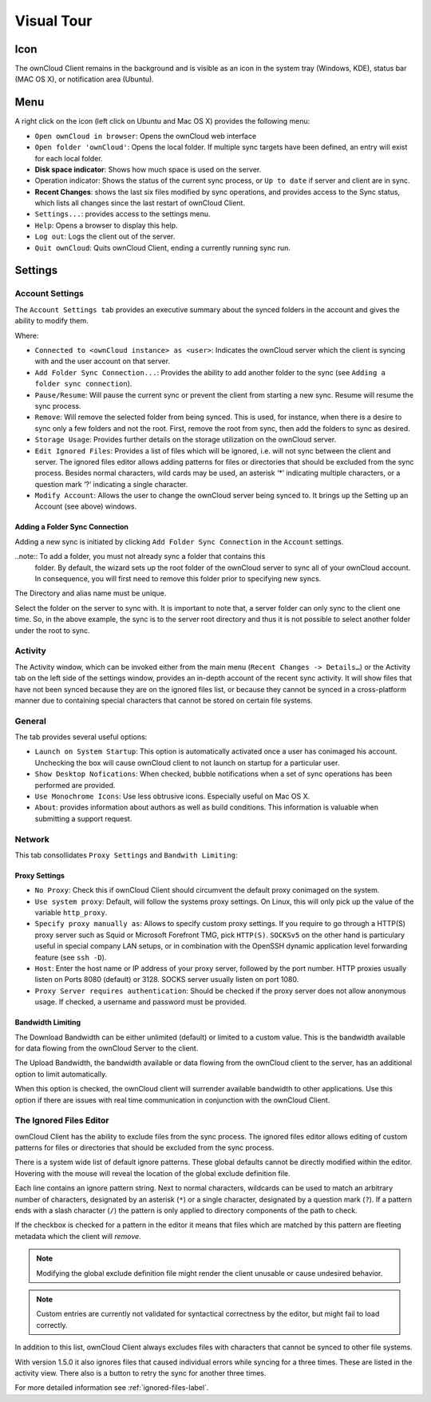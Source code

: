 Visual Tour
===========

.. index:: visual tour, usage

Icon
----

The ownCloud Client remains in the background and is visible
as an icon in the system tray (Windows, KDE), status bar
(MAC OS X), or notification area (Ubuntu).

.. image:: images/icon.png

Menu
----

.. image:: images/menu.png

A right click on the icon (left click on Ubuntu and Mac OS X)
provides the following menu:

* ``Open ownCloud in browser``: Opens the ownCloud web interface
* ``Open folder 'ownCloud'``: Opens the local folder.  If multiple
  sync targets have been defined, an entry will exist for each local folder.
* **Disk space indicator**: Shows how much space is used on the server.
* Operation indicator: Shows the status of the current sync process, or
  ``Up to date`` if server and client are in sync.
* **Recent Changes**: shows the last six files modified by sync operations,
  and provides access to the Sync status, which lists all changes
  since the last restart of ownCloud Client.
* ``Settings...``: provides access to the settings menu.
* ``Help``: Opens a browser to display this help.
* ``Log out``: Logs the client out of the server.
* ``Quit ownCloud``: Quits ownCloud Client, ending a currently running
  sync run.

Settings
--------

Account Settings
~~~~~~~~~~~~~~~~

.. index:: account settings, user, password, Server URL

The ``Account Settings tab`` provides an executive summary about the synced
folders in the account and gives the ability to modify them.

Where:

* ``Connected to <ownCloud instance> as <user>``: Indicates the ownCloud server
  which the client is syncing with and the user account on that server.

* ``Add Folder Sync Connection...``: Provides the ability to add another folder to the sync
  (see ``Adding a folder sync connection``).
* ``Pause/Resume``: Will pause the current sync or prevent the client from
  starting a new sync.  Resume will resume the sync process.
* ``Remove``: Will remove the selected folder from being synced.  This is used,
  for instance, when there is a desire to sync only a few folders and not the
  root.  First, remove the root from sync, then add the folders to sync as
  desired.
* ``Storage Usage``: Provides further details on the storage utilization on the
  ownCloud server.
* ``Edit Ignored Files``: Provides a list of files which will be ignored, i.e.
  will not sync between the client and server. The ignored files editor allows
  adding patterns for files or directories that should be excluded from the
  sync process. Besides normal characters, wild cards may be used, an asterisk
  ‘*’ indicating multiple characters, or a question mark ‘?’ indicating a single
  character.

* ``Modify Account``: Allows the user to change the ownCloud server being synced
  to. It brings up the Setting up an Account (see above) windows.

.. image:: images/settings_account.png
   :scale: 50 %

Adding a Folder Sync Connection
^^^^^^^^^^^^^^^^^^^^^^^^^^^^^^^

Adding a new sync is initiated by clicking ``Add Folder Sync Connection`` in
the ``Account`` settings.

..note:: To add a folder, you must not already sync a folder that contains this
        folder. By default, the wizard sets up the root folder of the ownCloud
        server to sync all of your ownCloud account. In consequence, you will
        first need to remove this folder prior to specifying new syncs.

.. image:: images/folderwizard_local.png
   :scale: 50 %

The Directory and alias name must be unique.

.. image:: images/folderwizard_remote.png
   :scale: 50 %

Select the folder on the server to sync with.  It is important to note that, a
server folder can only sync to the client one time.  So, in the above example,
the sync is to the server root directory and thus it is not possible to select
another folder under the root to sync.

Activity
~~~~~~~~

.. index:: activity, recent changes, sync activity

The Activity window, which can be invoked either from the main menu (``Recent
Changes -> Details…``) or the Activity tab on the left side of the settings
window, provides an in-depth account of the recent sync activity.  It will show
files that have not been synced because they are on the ignored files list, or
because they cannot be synced in a cross-platform manner due to containing
special characters that cannot be stored on certain file systems.

.. image:: images/settings_activity.png
   :scale: 50 %

General
~~~~~~~

.. index:: general settings, auto start, startup, desktop notifications

The tab provides several useful options:

.. image:: images/settings_general.png
   :scale: 50 %

* ``Launch on System Startup``: This option is automatically activated
  once a user has conimaged his account. Unchecking the box will cause
  ownCloud client to not launch on startup for a particular user.
* ``Show Desktop Nofications``: When checked, bubble notifications when
  a set of sync operations has been performed are provided.
* ``Use Monochrome Icons``:  Use less obtrusive icons. Especially useful
  on Mac OS X.
* ``About``: provides information about authors as well as build conditions.
  This information is valuable when submitting a support request.

Network
~~~~~~~

.. index:: proxy settings, SOCKS, bandwith, throttling, limiting

This tab consollidates ``Proxy Settings`` and ``Bandwith Limiting``:

.. image:: images/settings_network.png
   :scale: 50 %

Proxy Settings
^^^^^^^^^^^^^^

* ``No Proxy``: Check this if ownCloud Client should circumvent the default
  proxy conimaged on the system.
* ``Use system proxy``: Default, will follow the systems proxy settings.
  On Linux, this will only pick up the value of the variable ``http_proxy``.
* ``Specify proxy manually as``: Allows to specify custom proxy settings.
  If you require to go through a HTTP(S) proxy server such as Squid or Microsoft
  Forefront TMG, pick ``HTTP(S)``. ``SOCKSv5`` on the other hand is particulary
  useful in special company LAN setups, or in combination with the OpenSSH
  dynamic application level forwarding feature (see ``ssh -D``).
* ``Host``: Enter the host name or IP address of your proxy server, followed
  by the port number. HTTP proxies usually listen on Ports 8080 (default) or
  3128. SOCKS server usually listen on port 1080.
* ``Proxy Server requires authentication``: Should be checked if the proxy
  server does not allow anonymous usage. If checked, a username and password
  must be provided.

Bandwidth Limiting
^^^^^^^^^^^^^^^^^^

The Download Bandwidth can be either unlimited (default) or limited to a
custom value.  This is the bandwidth available for data flowing from the
ownCloud Server to the client.

The Upload Bandwidth, the bandwidth available or data flowing from the
ownCloud client to the server, has an additional option to limit automatically.

When this option is checked, the ownCloud client will surrender available
bandwidth to other applications.  Use this option if there are issues with
real time communication in conjunction with the ownCloud Client.

.. _ignoredFilesEditor-label:

The Ignored Files Editor
~~~~~~~~~~~~~~~~~~~~~~~~

.. index:: ignored files, exclude files, pattern

ownCloud Client has the ability to exclude files from the sync process.
The ignored files editor allows editing of custom patterns for files or 
directories that should be excluded from the sync process. 

There is a system wide list of default ignore patterns. These global defaults 
cannot be directly modified within the editor. Hovering with the mouse will 
reveal the location of the global exclude definition file.

.. image:: images/ignored_files_editor.png
   :scale: 50%

Each line contains an ignore pattern string. Next to normal characters,
wildcards can be used to match an arbitrary number of characters, designated
by an asterisk (``*``) or a single character, designated by a question mark
(``?``). If a pattern ends with a slash character (``/``) the pattern is only
applied to directory components of the path to check.

If the checkbox is checked for a pattern in the editor it means that files
which are matched by this pattern are fleeting metadata which the client will
*remove*.

.. note:: Modifying the global exclude definition file might render the
   client unusable or cause undesired behavior.

.. note:: Custom entries are currently not validated for syntactical
   correctness by the editor, but might fail to load correctly.

In addition to this list, ownCloud Client always excludes files with
characters that cannot be synced to other file systems. 

With version 1.5.0 it also ignores files that caused individual errors 
while syncing for a three times. These are listed in the activity view.
There also is a button to retry the sync for another three times.

For more detailed information see :ref:`ignored-files-label`.

